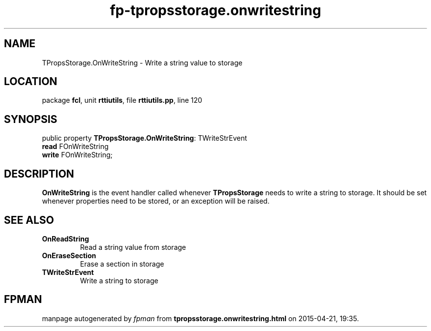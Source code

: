 .\" file autogenerated by fpman
.TH "fp-tpropsstorage.onwritestring" 3 "2014-03-14" "fpman" "Free Pascal Programmer's Manual"
.SH NAME
TPropsStorage.OnWriteString - Write a string value to storage
.SH LOCATION
package \fBfcl\fR, unit \fBrttiutils\fR, file \fBrttiutils.pp\fR, line 120
.SH SYNOPSIS
public property \fBTPropsStorage.OnWriteString\fR: TWriteStrEvent
  \fBread\fR FOnWriteString
  \fBwrite\fR FOnWriteString;
.SH DESCRIPTION
\fBOnWriteString\fR is the event handler called whenever \fBTPropsStorage\fR needs to write a string to storage. It should be set whenever properties need to be stored, or an exception will be raised.


.SH SEE ALSO
.TP
.B OnReadString
Read a string value from storage
.TP
.B OnEraseSection
Erase a section in storage
.TP
.B TWriteStrEvent
Write a string to storage

.SH FPMAN
manpage autogenerated by \fIfpman\fR from \fBtpropsstorage.onwritestring.html\fR on 2015-04-21, 19:35.

